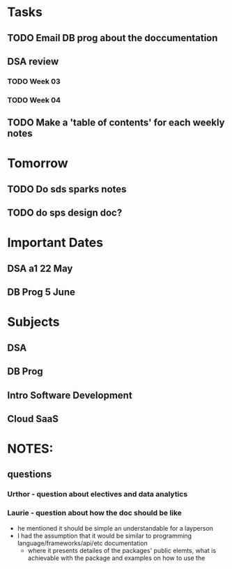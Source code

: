 * Tasks
** TODO Email DB prog about the doccumentation
** DSA review
*** TODO Week 03
*** TODO Week 04
** TODO Make a 'table of contents' for each weekly notes
* Tomorrow
** TODO Do sds sparks notes
** TODO do sps design doc?
* Important Dates
** DSA a1  22 May
** DB Prog 5 June
* Subjects
** DSA
** DB Prog
** Intro Software Development
** Cloud SaaS
* NOTES:
** questions
*** Urthor - question about electives and data analytics
*** Laurie - question about how the doc should be like
    - he mentioned it should be simple an understandable for a layperson
    - I had the assumption that it would be similar to programming language/frameworks/api/etc documentation
      - where it presents detailes of the packages' public elemts, what is achievable with the package and examples on how to use the  
